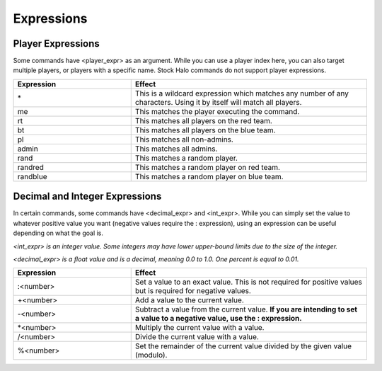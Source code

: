 Expressions
============

Player Expressions
------------------

Some commands have <player_expr> as an argument.
While you can use a player index here, you can also target multiple players, or players with a specific name.
Stock Halo commands do not support player expressions.

.. list-table::
   :widths: 15 30
   :header-rows: 1


   * - Expression
     - Effect

   * - \*
     - This is a wildcard expression which matches any number of any characters.
       Using it by itself will match all players.

   * - me
     - This matches the player executing the command.

   * - rt
     - This matches all players on the red team.

   * - bt
     - This matches all players on the blue team.

   * - pl
     - This matches all non-admins.

   * - admin
     - This matches all admins.

   * - rand
     - This matches a random player.

   * - randred
     - This matches a random player on red team.

   * - randblue
     - This matches a random player on blue team.


Decimal and Integer Expressions
-------------------------------

In certain commands, some commands have <decimal_expr> and <int_expr>.
While you can simply set the value to whatever positive value you want (negative values require the : expression), using an expression can be useful
depending on what the goal is.

*<int_expr> is an integer value.
Some integers may have lower upper-bound limits due to the size of the integer.*

*<decimal_expr> is a float value and is a decimal, meaning 0.0 to 1.0.
One percent is equal to 0.01.*

.. list-table::
   :widths: 15 30
   :header-rows: 1


   * - Expression
     - Effect

   * - :<number>
     - Set a value to an exact value.
       This is not required for positive values but is required for negative values.

   * - +<number>
     - Add a value to the current value.

   * - -<number>
     - Subtract a value from the current value.
       **If you are intending to set a value to a negative value, use the : expression.**

   * - \*<number>
     - Multiply the current value with a value.

   * - /<number>
     - Divide the current value with a value.

   * - %<number>
     - Set the remainder of the current value divided by the given value (modulo).